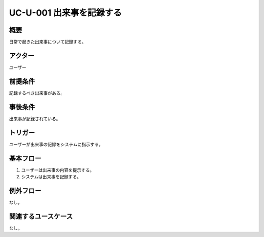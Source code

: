 .. _uc-u-001:

#########################
UC-U-001 出来事を記録する
#########################

====
概要
====

日常で起きた出来事について記録する。

========
アクター
========

ユーザー

========
前提条件
========

記録するべき出来事がある。

========
事後条件
========

出来事が記録されている。

========
トリガー
========

ユーザーが出来事の記録をシステムに指示する。

==========
基本フロー
==========

#. ユーザーは出来事の内容を提示する。
#. システムは出来事を記録する。

==========
例外フロー
==========

なし。

====================
関連するユースケース
====================

なし。
